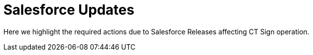 = Salesforce Updates

Here we highlight the required actions due to Salesforce Releases
affecting CT Sign operation.

